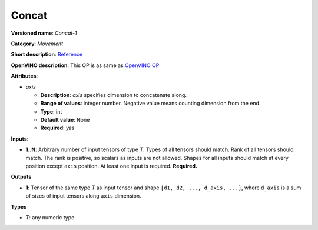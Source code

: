 ------
Concat
------

**Versioned name**: *Concat-1*

**Category**: *Movement*

**Short description**: `Reference
<http://caffe.berkeleyvision.org/tutorial/layers/concat.html>`__

**OpenVINO description**: This OP is as same as `OpenVINO OP
<https://docs.openvinotoolkit.org/2021.1/openvino_docs_ops_movement_Concat_1.html>`__

**Attributes**:

* *axis*

  * **Description**: *axis* specifies dimension to concatenate along. 
  * **Range of values**: integer number. Negative value means counting dimension
    from the end.
  * **Type**: int
  * **Default value**: None
  * **Required**: *yes*

**Inputs**:

* **1..N**: Arbitrary number of input tensors of type *T*. Types of all tensors
  should match. Rank of all tensors should match. The rank is positive, so
  scalars as inputs are not allowed. Shapes for all inputs should match at every
  position except ``axis`` position. At least one input is required.
  **Required.**

**Outputs**

* **1**: Tensor of the same type *T* as input tensor and shape
  ``[d1, d2, ..., d_axis, ...]``, where ``d_axis`` is a sum of sizes of input
  tensors along ``axis`` dimension.

**Types**

* *T*: any numeric type.
